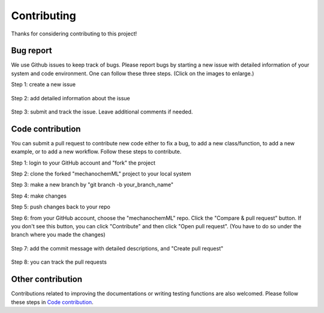 ************
Contributing
************

Thanks for considering contributing to this project!


Bug report
==========

We use Github issues to keep track of bugs. Please report bugs by starting a new issue with detailed information of your system and code environment. One can follow these three steps. (Click on the images to enlarge.)

Step 1: create a new issue

.. figure:: figures/issue-1.png
   :scale: 50 %
   :align: center


Step 2: add detailed information about the issue

.. figure:: figures/issue-2.png
   :scale: 50 %
   :align: center

Step 3: submit and track the issue. Leave additional comments if needed.

.. figure:: figures/issue-3.png
   :scale: 50 %
   :align: center



Code contribution
=================

You can submit a pull request to contribute new code either to fix a bug, to add a new class/function, to add a new example, or to add a new workflow. Follow these steps to contribute.

Step 1: login to your GitHub account and "fork" the project 

Step 2: clone the forked "mechanochemML" project to your local system

Step 3: make a new branch by "git branch -b your_branch_name"

Step 4: make changes

Step 5: push changes back to your repo

Step 6: from your GitHub account, choose the "mechanochemML" repo. Click the "Compare & pull request" button. If you don't see this button, you can click "Contribute" and then click "Open pull request". (You have to do so under the branch where you made the changes)

.. figure:: figures/contribute-1.png
   :scale: 75 %
   :align: center

Step 7: add the commit message with detailed descriptions, and "Create pull request"

.. figure:: figures/contribute-2.png
   :scale: 60 %
   :align: center

Step 8: you can track the pull requests 

.. figure:: figures/contribute-3.png
   :scale: 45 %
   :align: center

Other contribution
==================

Contributions related to improving the documentations or writing testing functions are also welcomed. Please follow these steps in `Code contribution`_.
